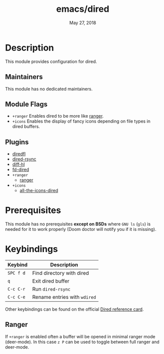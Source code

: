 #+TITLE:   emacs/dired
#+DATE:    May 27, 2018
#+SINCE:   v2.0
#+STARTUP: inlineimages

* Table of Contents :TOC_3:noexport:
- [[#description][Description]]
  - [[#maintainers][Maintainers]]
  - [[#module-flags][Module Flags]]
  - [[#plugins][Plugins]]
- [[#prerequisites][Prerequisites]]
- [[#keybindings][Keybindings]]
  - [[#ranger][Ranger]]

* Description
This module provides configuration for dired.

** Maintainers
# If this module has no maintainers, then...
This module has no dedicated maintainers.

** Module Flags
+ =+ranger= Enables dired to be more like [[https://github.com/ranger/ranger][ranger]].
+ =+icons= Enables the display of fancy icons depending on file types in dired
  buffers.

** Plugins
+ [[https://github.com/purcell/diredfl][diredfl]]
+ [[https://github.com/stsquad/dired-rsync][dired-rsync]]
+ [[https://github.com/dgutov/diff-hl/][diff-hl]]
+ [[https://github.com/yqrashawn/fd-dired][fd-dired]]
+ =+ranger=
  + [[https://github.com/ralesi/ranger.el][ranger]]
+ =+icons=
  + [[https://github.com/jtbm37/all-the-icons-dired][all-the-icons-dired]]

* Prerequisites
This module has no prerequisites *except on BSDs* where =GNU ls= (~gls~) is
needed for it to work properly (Doom doctor will notify you if it is missing).

* Keybindings
| Keybind   | Description                  |
|-----------+------------------------------|
| =SPC f d= | Find directory with dired    |
| =q=       | Exit dired buffer            |
| =C-c C-r= | Run =dired-rsync=            |
| =C-c C-e= | Rename entries with =wdired= |

Other keybindings can be found on the official [[https://www.gnu.org/software/emacs/refcards/pdf/dired-ref.pdf][Dired reference card]].

** Ranger
If =+ranger= is enabled often a buffer will be opened in minimal ranger mode
(deer-mode). In this case =z P= can be used to toggle between full ranger and
deer-mode.
